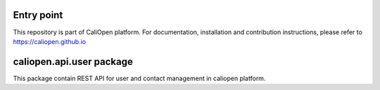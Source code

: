 Entry point
===========

This repository is part of CaliOpen platform. For documentation, installation and
contribution instructions, please refer to https://caliopen.github.io

caliopen.api.user package
=========================

This package contain REST API for user and contact management
in caliopen platform.
